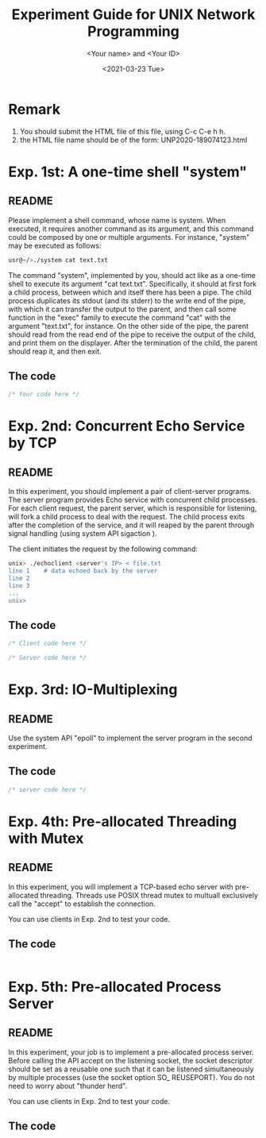 #+TITLE: Experiment Guide for UNIX Network Programming
#+DATE: <2021-03-23 Tue>
#+AUTHOR: <Your name> and <Your ID>

* Remark

1. You should submit the HTML file of this file, using C-c C-e h h.
2. the HTML file name should be of the form: UNP2020-189074123.html

* Exp. 1st: A one-time shell "system"

** README
   Please implement a shell command, whose name is system. 
   When executed, it requires another command as 
   its argument, and this command could be composed by one or multiple 
   arguments. For instance, "system" may be executed as follows:

#+BEGIN_SRC sh
  usr@~/>./system cat text.txt

#+END_SRC

   The command "system", implemented by you, should act like as a one-time 
   shell to execute its argument "cat text.txt". Specifically, it should
   at first fork a child process, between which and itself there has been 
   a pipe. The child process duplicates its stdout (and its stderr) to the
   write end of the pipe, with which it can transfer the output to the parent,
   and then call some function in the "exec" family to execute the command "cat" 
   with the argument "text.txt", for instance. On the other side of the pipe,
   the parent should read from the read end of the pipe to receive the output
   of the child, and print them on the displayer. After the termination of the
   child, the parent should reap it, and then exit.
   
** The code
#+BEGIN_SRC C
/* Your code here */
#+END_SRC 


* Exp. 2nd: Concurrent Echo Service by TCP

** README
  In this experiment, you should implement a pair of client-server programs. The server program
  provides Echo service with concurrent child processes. For each client request, the parent
  server, which is responsible for listening, will fork a child process to deal with the request.
  The child process exits after the completion of the service, and it will reaped by the parent
  through signal handling (using system API sigaction ).

  The client initiates the request by the following command:

#+BEGIN_SRC sh
unix> ./echoclient <server's IP> < file.txt
line 1    # data echoed back by the server
line 2
line 3
...
unix>
#+END_SRC

** The code
  
#+BEGIN_SRC C
/* Client code here */
#+END_SRC 

#+BEGIN_SRC C
/* Server code here */
#+END_SRC 

* Exp. 3rd: IO-Multiplexing
  
** README
  Use the system API "epoll" to implement the server program in the 
  second experiment.

** The code
#+BEGIN_SRC c
  /* server code here */
#+END_SRC 

* Exp. 4th: Pre-allocated Threading with Mutex

** README
  In this experiment, you will implement a TCP-based echo server with
  pre-allocated threading. Threads use POSIX thread mutex to multuall exclusively call
  the "accept" to establish the connection. 

  You can use clients in Exp. 2nd to test your code.
** The code

#+BEGIN_SRC C

#+END_SRC

* Exp. 5th: Pre-allocated Process Server

** README

  In this experiment, your job is to implement a pre-allocated process server.
  Before calling the API accept on the listening socket, the socket descriptor
  should be set as a reusable one such that it can be listened simultaneously by multiple
  processes (use the socket option SO_ REUSEPORT). You do not need to worry
  about "thunder herd".

  You can use clients in Exp. 2nd to test your code.

** The code
#+BEGIN_SRC C

#+END_SRC
